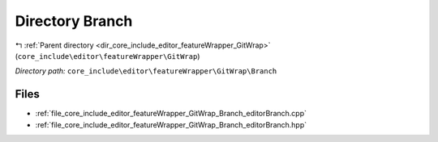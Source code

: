 .. _dir_core_include_editor_featureWrapper_GitWrap_Branch:


Directory Branch
================


|exhale_lsh| :ref:`Parent directory <dir_core_include_editor_featureWrapper_GitWrap>` (``core_include\editor\featureWrapper\GitWrap``)

.. |exhale_lsh| unicode:: U+021B0 .. UPWARDS ARROW WITH TIP LEFTWARDS


*Directory path:* ``core_include\editor\featureWrapper\GitWrap\Branch``


Files
-----

- :ref:`file_core_include_editor_featureWrapper_GitWrap_Branch_editorBranch.cpp`
- :ref:`file_core_include_editor_featureWrapper_GitWrap_Branch_editorBranch.hpp`


